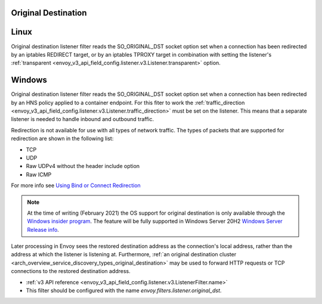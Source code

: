 .. _config_listener_filters_original_dst:

Original Destination
====================

Linux
===============

Original destination listener filter reads the SO_ORIGINAL_DST socket option set when a connection
has been redirected by an iptables REDIRECT target, or by an iptables TPROXY target in combination
with setting the listener's :ref:`transparent <envoy_v3_api_field_config.listener.v3.Listener.transparent>` option.

Windows
===============

Original destination listener filter reads the SO_ORIGINAL_DST socket option set when a connection
has been redirected by an HNS policy applied to a container endpoint. For this fiter to work the
:ref:`traffic_direction <envoy_v3_api_field_config.listener.v3.Listener.traffic_direction>` must be set
on the listener. This means that a separate listener is needed to handle inbound and outbound traffic.

Redirection is not available for use with all types of network traffic. The types of packets that are supported for redirection are shown in the following list:

* TCP
* UDP
* Raw UDPv4 without the header include option
* Raw ICMP

For more info see `Using Bind or Connect Redirection <https://docs.microsoft.com/en-us/windows-hardware/drivers/network/using-bind-or-connect-redirection>`_

.. note::

    At the time of writing (February 2021) the OS support for original destination is only available through the
    `Windows insider program <https://insider.windows.com/en-us/for-developers>`_.
    The feature will be fully supported in Windows Server 20H2
    `Windows Server Release info <https://docs.microsoft.com/en-us/windows-server/get-started/windows-server-release-info>`_.

Later processing in Envoy sees the restored destination address as the connection's local address,
rather than the address at which the listener is listening at. Furthermore, :ref:`an original
destination cluster <arch_overview_service_discovery_types_original_destination>` may be used to
forward HTTP requests or TCP connections to the restored destination address.

* :ref:`v3 API reference <envoy_v3_api_field_config.listener.v3.ListenerFilter.name>`
* This filter should be configured with the name *envoy.filters.listener.original_dst*.
